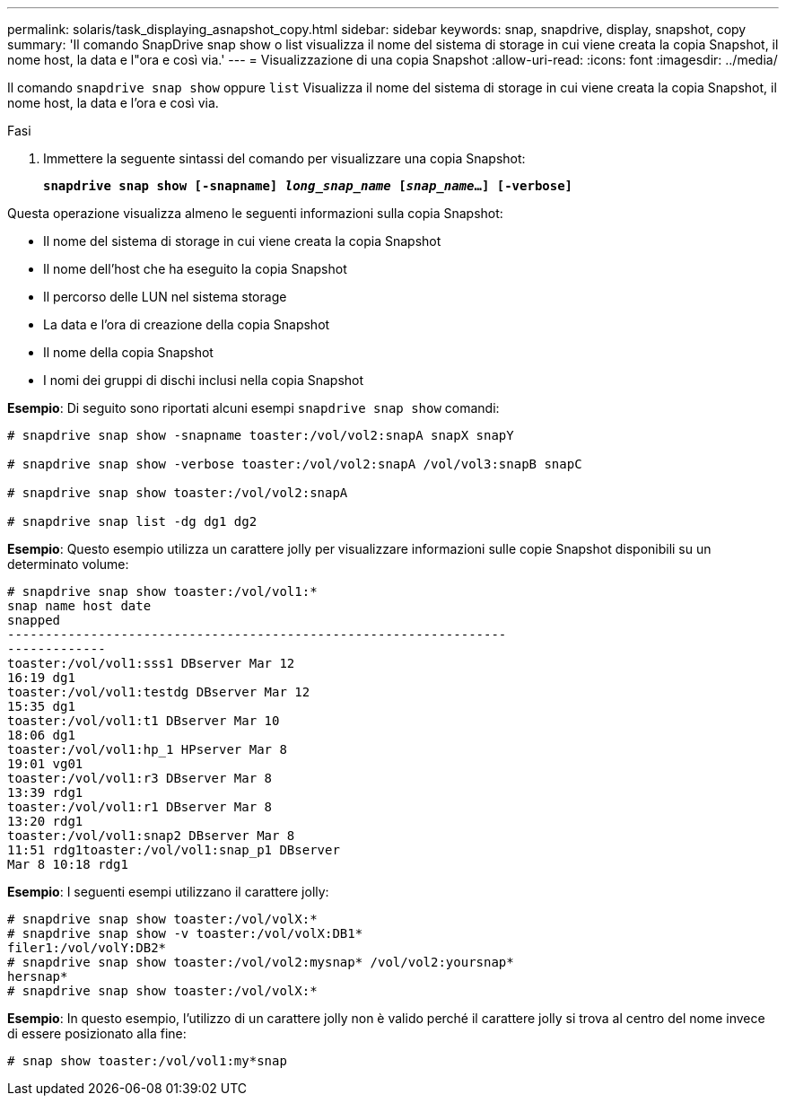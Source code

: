 ---
permalink: solaris/task_displaying_asnapshot_copy.html 
sidebar: sidebar 
keywords: snap, snapdrive, display, snapshot, copy 
summary: 'Il comando SnapDrive snap show o list visualizza il nome del sistema di storage in cui viene creata la copia Snapshot, il nome host, la data e l"ora e così via.' 
---
= Visualizzazione di una copia Snapshot
:allow-uri-read: 
:icons: font
:imagesdir: ../media/


[role="lead"]
Il comando `snapdrive snap show` oppure `list` Visualizza il nome del sistema di storage in cui viene creata la copia Snapshot, il nome host, la data e l'ora e così via.

.Fasi
. Immettere la seguente sintassi del comando per visualizzare una copia Snapshot:
+
`*snapdrive snap show [-snapname] _long_snap_name_ [_snap_name_...] [-verbose]*`



Questa operazione visualizza almeno le seguenti informazioni sulla copia Snapshot:

* Il nome del sistema di storage in cui viene creata la copia Snapshot
* Il nome dell'host che ha eseguito la copia Snapshot
* Il percorso delle LUN nel sistema storage
* La data e l'ora di creazione della copia Snapshot
* Il nome della copia Snapshot
* I nomi dei gruppi di dischi inclusi nella copia Snapshot


*Esempio*: Di seguito sono riportati alcuni esempi `snapdrive snap show` comandi:

[listing]
----
# snapdrive snap show -snapname toaster:/vol/vol2:snapA snapX snapY

# snapdrive snap show -verbose toaster:/vol/vol2:snapA /vol/vol3:snapB snapC

# snapdrive snap show toaster:/vol/vol2:snapA

# snapdrive snap list -dg dg1 dg2
----
*Esempio*: Questo esempio utilizza un carattere jolly per visualizzare informazioni sulle copie Snapshot disponibili su un determinato volume:

[listing]
----
# snapdrive snap show toaster:/vol/vol1:*
snap name host date
snapped
------------------------------------------------------------------
-------------
toaster:/vol/vol1:sss1 DBserver Mar 12
16:19 dg1
toaster:/vol/vol1:testdg DBserver Mar 12
15:35 dg1
toaster:/vol/vol1:t1 DBserver Mar 10
18:06 dg1
toaster:/vol/vol1:hp_1 HPserver Mar 8
19:01 vg01
toaster:/vol/vol1:r3 DBserver Mar 8
13:39 rdg1
toaster:/vol/vol1:r1 DBserver Mar 8
13:20 rdg1
toaster:/vol/vol1:snap2 DBserver Mar 8
11:51 rdg1toaster:/vol/vol1:snap_p1 DBserver
Mar 8 10:18 rdg1
----
*Esempio*: I seguenti esempi utilizzano il carattere jolly:

[listing]
----
# snapdrive snap show toaster:/vol/volX:*
# snapdrive snap show -v toaster:/vol/volX:DB1*
filer1:/vol/volY:DB2*
# snapdrive snap show toaster:/vol/vol2:mysnap* /vol/vol2:yoursnap*
hersnap*
# snapdrive snap show toaster:/vol/volX:*
----
*Esempio*: In questo esempio, l'utilizzo di un carattere jolly non è valido perché il carattere jolly si trova al centro del nome invece di essere posizionato alla fine:

[listing]
----
# snap show toaster:/vol/vol1:my*snap
----